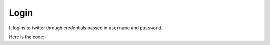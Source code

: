 **************************************************
Login
**************************************************
It logins to twitter through credentials passed in ``username`` and ``password``.

Here is the code:-

.. py:function:: twitter.login(username="username",password="password")

   
   :param str username: Twitter Username
   :param str password: Twitter password
   :return: {}
   :rtype: dict